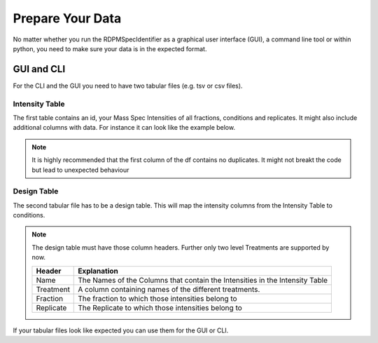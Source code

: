 .. _data-prep-tutorial:

Prepare Your Data
#################

No matter whether you run the RDPMSpecIdentifier as a graphical user interface (GUI), a command line tool or within python,
you need to make sure your data is in the expected format.

GUI and CLI
+++++++++++

For the CLI and the GUI you need to have two tabular files (e.g. tsv or csv files).

Intensity Table
---------------

The first table contains an id, your Mass Spec Intensities of all fractions, conditions and replicates.
It might also include additional columns with data. For instance it can look like the example below.

.. note::
    It is highly recommended that the first column of the df contains no duplicates. It might not breakt the code but
    lead to unexpected behaviour





.. csv-table::
   :file: _static/example_table.csv
   :header-rows: 1
   :delim: tab


Design Table
------------
The second tabular file has to be a design table. This will map the intensity columns from the Intensity Table to
conditions.




.. csv-table::
   :file: _static/example_design.csv
   :header-rows: 1
   :delim: tab


.. note::
    The design table must have those column headers. Further only two level Treatments are supported by now.

    .. list-table::
       :header-rows: 1

       * - Header
         - Explanation
       * - Name
         - The Names of the Columns that contain the Intensities in the Intensity Table
       * - Treatment
         - A column containing names of the different treatments.
       * - Fraction
         - The fraction to which those intensities belong to
       * - Replicate
         - The Replicate to which those intensities belong to


If your tabular files look like expected you can use them for the GUI or CLI.

